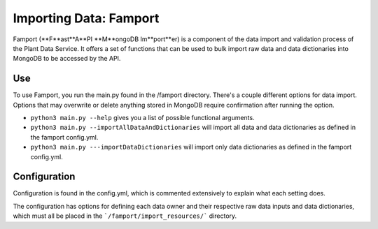 Importing Data: Famport
==============================================

Famport (**F**ast**A**PI **M**ongoDB Im**port**er) is a component of the data import and validation process of the Plant Data Service. It offers a set of functions that can be used to bulk import raw data and data dictionaries into MongoDB to be accessed by the API.

Use
*****************

To use Famport, you run the main.py found in the /famport directory. There's a couple different options for data import.
Options that may overwrite or delete anything stored in MongoDB require confirmation after running the option.

* ``python3 main.py --help`` gives you a list of possible functional arguments.
* ``python3 main.py --importAllDataAndDictionaries`` will import all data and data dictionaries as defined in the famport config.yml.
* ``python3 main.py ---importDataDictionaries`` will import only data dictionaries as defined in the famport config.yml.

Configuration
*****************
Configuration is found in the config.yml, which is commented extensively to explain what each setting does.

The configuration has options for defining each data owner and their respective raw data inputs and data dictionaries, which must all be placed in the ```/famport/import_resources/``` directory.

